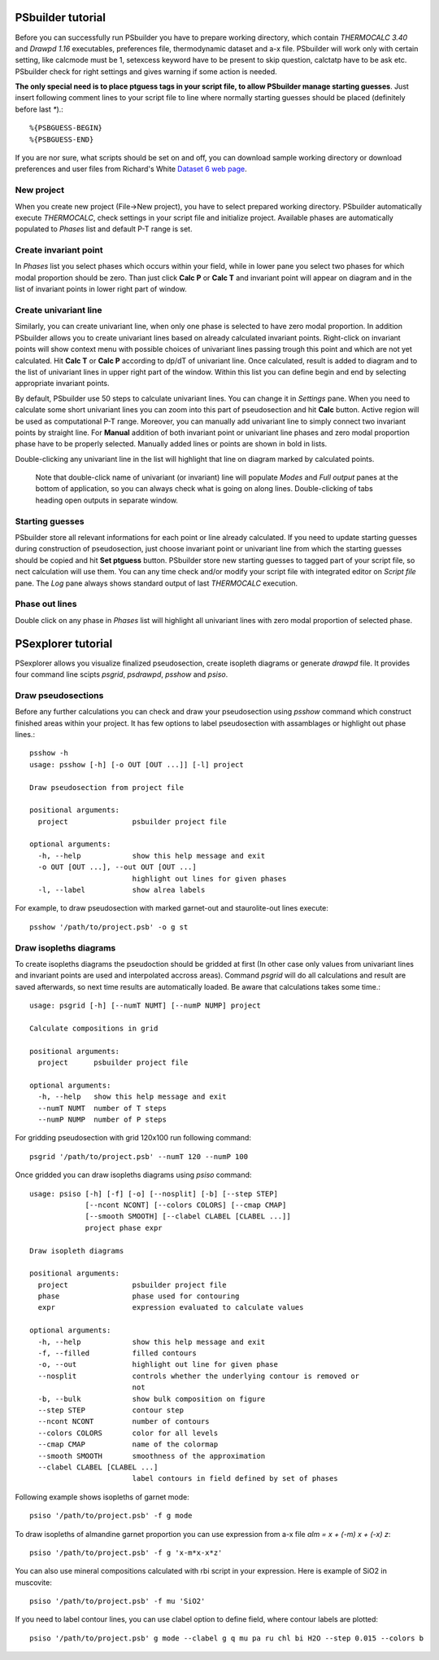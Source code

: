 PSbuilder tutorial
==================

Before you can successfully run PSbuilder you have to prepare working directory,
which contain `THERMOCALC 3.40` and `Drawpd 1.16` executables, preferences file,
thermodynamic dataset and a-x file. PSbuilder will work only with certain setting,
like calcmode must be 1, setexcess keyword have to be present to skip question,
calctatp have to be ask etc. PSbuilder check for right settings and gives warning
if some action is needed.

**The only special need is to place ptguess tags in your script file,
to allow PSbuilder manage starting guesses**. Just insert following comment lines to your script file
to line where normally starting guesses should be placed (definitely before last `*`).::

    %{PSBGUESS-BEGIN}
    %{PSBGUESS-END}

If you are nor sure, what scripts should be set on and off, you can download sample
working directory or download preferences and user files from Richard's White
`Dataset 6 web page <http://www.metamorph.geo.uni-mainz.de/thermocalc/dataset6/index.html>`_.

New project
-----------

When you create new project (File->New project), you have to select prepared working directory.
PSbuilder automatically execute `THERMOCALC`, check settings in your script file and initialize
project. Available phases are automatically populated to `Phases` list and default P-T range is set.

.. image:: images/psbuilder_init.png

Create invariant point
----------------------

In `Phases` list you select phases which occurs within your field, while in lower pane you
select two phases for which modal proportion should be zero. Than just click **Calc P** or **Calc T** and
invariant point will appear on diagram and in the list of invariant points in lower right part of window.

.. image:: images/psbuilder_inv1.png

.. image:: images/psbuilder_inv4.png

Create univariant line
----------------------

Similarly, you can create univariant line, when only one phase is selected to have zero modal
proportion. In addition PSbuilder allows you to create univariant lines based on already calculated
invariant points. Right-click on invariant points will show context menu with possible choices of univariant
lines passing trough this point and which are not yet calculated. Hit **Calc T** or **Calc P** according
to dp/dT of univariant line. Once calculated, result is added to diagram and to the list of univariant
lines in upper right part of the window. Within this list you can define begin and end by selecting
appropriate invariant points.

.. image:: images/psbuilder_uni1.png

.. image:: images/psbuilder_uni2.png

By default, PSbuilder use 50 steps to calculate univariant lines. You can change it in `Settings` pane.
When you need to calculate some short univariant lines you can zoom into this part of pseudosection
and hit **Calc** button. Active region will be used as computational P-T range. Moreover, you can manually
add univariant line to simply connect two invariant points by straight line. For **Manual** addition
of both invariant point or univariant line phases and zero modal proportion phase have to be properly selected.
Manually added lines or points are shown in bold in lists.

Double-clicking any univariant line in the list will highlight that line on diagram marked by
calculated points.

.. highlights::

   Note that double-click name of univariant (or invariant) line will populate `Modes` and
   `Full output` panes at the bottom of application, so you can always check what is going on along lines. Double-clicking of tabs heading open outputs
   in separate window.

.. image:: images/psbuilder_finished.png

Starting guesses
----------------

PSbuilder store all relevant informations for each point or line already calculated. If you need to update starting
guesses during construction of pseudosection, just choose invariant point or univariant line from which the starting
guesses should be copied and hit **Set ptguess** button. PSbuilder store new starting guesses to tagged part of your
script file, so nect calculation will use them. You can any time check and/or modify your script file with
integrated editor on `Script file` pane. The `Log` pane always shows standard output of last `THERMOCALC` execution.

Phase out lines
---------------

Double click on any phase in `Phases` list will highlight all univariant lines with zero modal proportion of
selected phase.

PSexplorer tutorial
===================

PSexplorer allows you visualize finalized pseudosection, create isopleth diagrams or generate `drawpd` file.
It provides four command line scipts `psgrid`, `psdrawpd`, `psshow` and `psiso`.

Draw pseudosections
-------------------

Before any further calculations you can check and draw your pseudosection using `psshow` command which construct
finished areas within your project. It has few options to label pseudosection with assamblages or highlight out
phase lines.::

    psshow -h
    usage: psshow [-h] [-o OUT [OUT ...]] [-l] project

    Draw pseudosection from project file

    positional arguments:
      project               psbuilder project file

    optional arguments:
      -h, --help            show this help message and exit
      -o OUT [OUT ...], --out OUT [OUT ...]
                            highlight out lines for given phases
      -l, --label           show alrea labels

For example, to draw pseudosection with marked garnet-out and staurolite-out lines execute::

    psshow '/path/to/project.psb' -o g st

.. image:: images/psshow_out.png

Draw isopleths diagrams
-----------------------

To create isopleths diagrams the pseudoction should be gridded at first (In other case only values from univariant
lines and invariant points are used and interpolated accross areas). Command `psgrid` will do all calculations
and result are saved afterwards, so next time results are automatically loaded. Be aware that calculations takes
some time.::

    usage: psgrid [-h] [--numT NUMT] [--numP NUMP] project

    Calculate compositions in grid

    positional arguments:
      project      psbuilder project file

    optional arguments:
      -h, --help   show this help message and exit
      --numT NUMT  number of T steps
      --numP NUMP  number of P steps

For gridding pseudosection with grid 120x100 run following command::

    psgrid '/path/to/project.psb' --numT 120 --numP 100

Once gridded you can draw isopleths diagrams using `psiso` command::

    usage: psiso [-h] [-f] [-o] [--nosplit] [-b] [--step STEP]
                 [--ncont NCONT] [--colors COLORS] [--cmap CMAP]
                 [--smooth SMOOTH] [--clabel CLABEL [CLABEL ...]]
                 project phase expr

    Draw isopleth diagrams

    positional arguments:
      project               psbuilder project file
      phase                 phase used for contouring
      expr                  expression evaluated to calculate values

    optional arguments:
      -h, --help            show this help message and exit
      -f, --filled          filled contours
      -o, --out             highlight out line for given phase
      --nosplit             controls whether the underlying contour is removed or
                            not
      -b, --bulk            show bulk composition on figure
      --step STEP           contour step
      --ncont NCONT         number of contours
      --colors COLORS       color for all levels
      --cmap CMAP           name of the colormap
      --smooth SMOOTH       smoothness of the approximation
      --clabel CLABEL [CLABEL ...]
                            label contours in field defined by set of phases

Following example shows isopleths of garnet mode::

    psiso '/path/to/project.psb' -f g mode

.. image:: images/psiso_mode.png

To draw isopleths of almandine garnet proportion you can use expression from a-x file `alm = x + (-m) x + (-x) z`::

    psiso '/path/to/project.psb' -f g 'x-m*x-x*z'

.. image:: images/psiso_alm.png

You can also use mineral compositions calculated with rbi script in your expression. Here is example of SiO2
in muscovite::

    psiso '/path/to/project.psb' -f mu 'SiO2'

.. image:: images/psiso_simu.png


If you need to label contour lines, you can use clabel option to define field,
where contour labels are plotted::

    psiso '/path/to/project.psb' g mode --clabel g q mu pa ru chl bi H2O --step 0.015 --colors b

.. image:: images/psiso_clabels.png
